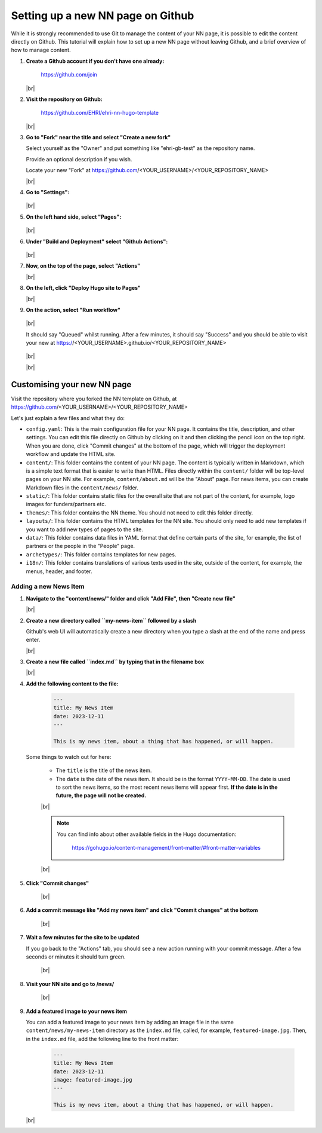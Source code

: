 Setting up a new NN page on Github
==================================

While it is strongly recommended to use Git to manage the content of your NN page, it is
possible to edit the content directly on Github. This tutorial will explain how
to set up a new NN page without leaving Github, and a brief overview of how to
manage content.

#. **Create a Github account if you don't have one already:**

    https://github.com/join
    
   |br|

#. **Visit the repository on Github:**

    https://github.com/EHRI/ehri-nn-hugo-template
    
   |br|

#. **Go to "Fork" near the title and select "Create a new fork"**

   Select yourself as the "Owner" and put something like "ehri-gb-test" as the repository name.

   Provide an optional description if you wish.

   Locate your new "Fork" at https://github.com/<YOUR_USERNAME>/<YOUR_REPOSITORY_NAME>

   |br|

#. **Go to "Settings":**

   .. figure:: images/new-repo-go-to-settings.png
      :alt: Go to Settings

   |br|

#. **On the left hand side, select "Pages":**

   .. figure:: images/in-settings-select-pages.png
      :alt: Select Pages
      :align: center

   |br|

#. **Under "Build and Deployment" select "Github Actions":**

   .. figure:: images/under-build-and-deployment-select-github-actions.png
      :alt: Select Github Actions

   |br|

#. **Now, on the top of the page, select "Actions"**

   |br|

#. **On the left, click "Deploy Hugo site to Pages"**

   |br|

#. **On the action, select "Run workflow"**

   .. figure:: images/under-actions-select-workflow-and-run.png
       :alt: Select Workflow and Run
       :align: center

   |br|

   It should say "Queued" whilst running. After
   a few minutes, it should say "Success" and you should be able to visit your new
   at https://<YOUR_USERNAME>.github.io/<YOUR_REPOSITORY_NAME>

   .. figure:: images/workflow-will-say-queued-whilst-running.png
       :alt: Select Workflow and Run
       :align: center

   |br|

   |br|

Customising your new NN page
----------------------------

Visit the repository where you forked the NN template on Github, at
https://github.com/<YOUR_USERNAME>/<YOUR_REPOSITORY_NAME>

Let's just explain a few files and what they do:

* ``config.yaml``: This is the main configuration file for your NN page. It contains
  the title, description, and other settings. You can edit this
  file directly on Github by clicking on it and then clicking the pencil icon
  on the top right. When you are done, click "Commit changes" at the bottom of
  the page, which will trigger the deployment workflow and update the HTML site.

* ``content/``: This folder contains the content of your NN page. The content is
  typically written in Markdown, which is a simple text format that is easier to
  write than HTML. Files directly within the ``content/`` folder will be top-level
  pages on your NN site. For example, ``content/about.md`` will be the "About" page.
  For news items, you can create Markdown files in the ``content/news/`` folder.

* ``static/``: This folder contains static files for the overall site that are not
  part of the content, for example, logo images for funders/partners etc.

* ``themes/``: This folder contains the NN theme. You should not need to edit this
  folder directly.

* ``layouts/``: This folder contains the HTML templates for the NN site. You should
  only need to add new templates if you want to add new types of pages to the site.

* ``data/``: This folder contains data files in YAML format that define certain parts
  of the site, for example, the list of partners or the people in the "People" page.

* ``archetypes/``: This folder contains templates for new pages.

* ``i18n/``: This folder contains translations of various texts used in the site,
  outside of the content, for example, the menus, header, and footer.

Adding a new News Item
~~~~~~~~~~~~~~~~~~~~~~

#. **Navigate to the "content/news/" folder and click "Add File", then "Create new file"**

   |br|

#. **Create a new directory called ``my-news-item`` followed by a slash**

   Github's web UI will automatically create a new directory when you type a slash
   at the end of the name and press enter.

   |br|

#. **Create a new file called ``index.md`` by typing that in the filename box**

   |br|

#. **Add the following content to the file:**

    .. code-block:: markdown

        ---
        title: My News Item
        date: 2023-12-11
        ---

        This is my news item, about a thing that has happened, or will happen.

   Some things to watch out for here:

    * The ``title`` is the title of the news item.
    * The ``date`` is the date of the news item. It should be in the format ``YYYY-MM-DD``. The
      date is used to sort the news items, so the most recent news items will appear first.
      **If the date is in the future, the page will not be created.**

    |br|

    .. note::
       You can find info about other available fields in the Hugo documentation:

         https://gohugo.io/content-management/front-matter/#front-matter-variables

    |br|

#. **Click "Commit changes"**

    |br|

#. **Add a commit message like "Add my news item" and click "Commit changes" at the bottom**

    |br|

#. **Wait a few minutes for the site to be updated**

   If you go back to the "Actions" tab, you should see a new action running with
   your commit message. After a few seconds or minutes it should turn green.

    |br|

#. **Visit your NN site and go to /news/**

    |br|

#. **Add a featured image to your news item**

   You can add a featured image to your news item by adding an image file
   in the same ``content/news/my-news-item`` directory as the ``index.md`` file, called, for example,
   ``featured-image.jpg``. Then, in the ``index.md`` file, add the following
   line to the front matter:

    .. code-block:: markdown

        ---
        title: My News Item
        date: 2023-12-11
        image: featured-image.jpg
        ---

        This is my news item, about a thing that has happened, or will happen.

   |br|



.. # define a hard line break for HTML
.. |br| raw:: html

   <br />